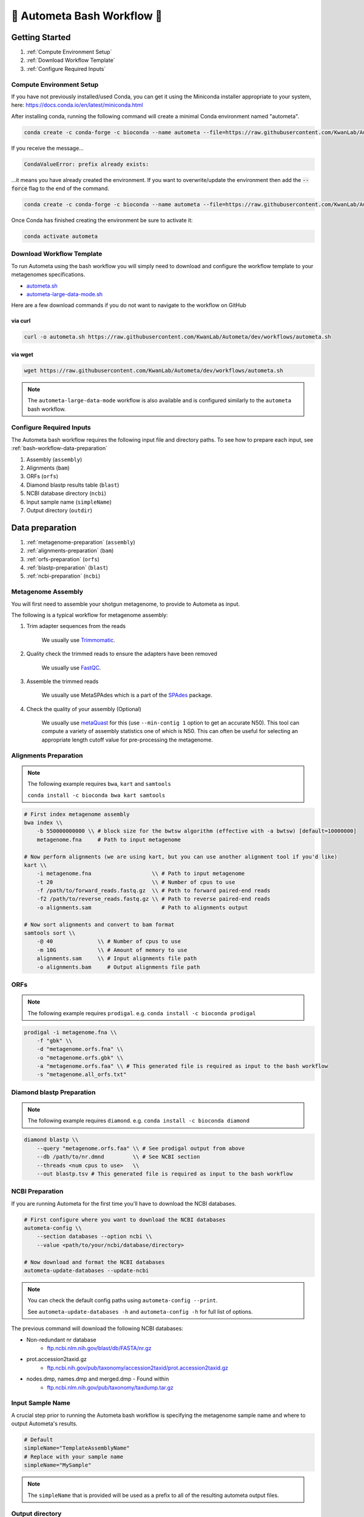 .. _autometa-bash-workflow:

============================
🐚 Autometa Bash Workflow 🐚
============================

Getting Started
###############

#. :ref:`Compute Environment Setup`
#. :ref:`Download Workflow Template`
#. :ref:`Configure Required Inputs`

Compute Environment Setup
*************************

If you have not previously installed/used Conda, you can get it using the
Miniconda installer appropriate to your system, here: `<https://docs.conda.io/en/latest/miniconda.html>`_

After installing conda, running the following command will create a minimal Conda environment named "autometa".

.. code-block:: bash

    conda create -c conda-forge -c bioconda --name autometa --file=https://raw.githubusercontent.com/KwanLab/Autometa/dev/requirements.txt

If you receive the message...

.. code-block:: bash

    CondaValueError: prefix already exists:

...it means you have already created the environment. If you want to overwrite/update
the environment then add the :code:`--force` flag to the end of the command.

.. code-block:: bash

    conda create -c conda-forge -c bioconda --name autometa --file=https://raw.githubusercontent.com/KwanLab/Autometa/dev/requirements.txt --force

Once Conda has finished creating the environment be sure to activate it:

.. code-block:: bash

    conda activate autometa

Download Workflow Template
**************************

To run Autometa using the bash workflow you will simply need to download and configure the workflow template to your
metagenomes specifications.

* `autometa.sh <https://github.com/KwanLab/Autometa/blob/dev/workflows/autometa.sh>`_
* `autometa-large-data-mode.sh <https://github.com/KwanLab/Autometa/blob/dev/workflows/autometa-large-data-mode.sh>`_

Here are a few download commands if you do not want to navigate to the workflow on GitHub

via curl
--------

.. code-block:: bash

    curl -o autometa.sh https://raw.githubusercontent.com/KwanLab/Autometa/dev/workflows/autometa.sh

via wget
--------

.. code-block:: bash

    wget https://raw.githubusercontent.com/KwanLab/Autometa/dev/workflows/autometa.sh

.. note::

    The ``autometa-large-data-mode`` workflow is also available and is configured similarly to the ``autometa`` bash workflow.

Configure Required Inputs
*************************

The Autometa bash workflow requires the following input file and directory paths. To see how to prepare each input, see :ref:`bash-workflow-data-preparation`

#. Assembly (``assembly``)
#. Alignments (``bam``)
#. ORFs (``orfs``)
#. Diamond blastp results table (``blast``)
#. NCBI database directory (``ncbi``)
#. Input sample name (``simpleName``)
#. Output directory (``outdir``)

.. _bash-workflow-data-preparation:

Data preparation
################

#. :ref:`metagenome-preparation` (``assembly``)
#. :ref:`alignments-preparation` (``bam``)
#. :ref:`orfs-preparation` (``orfs``)
#. :ref:`blastp-preparation` (``blast``)
#. :ref:`ncbi-preparation` (``ncbi``)

.. _metagenome-preparation:

Metagenome Assembly
*******************

You will first need to assemble your shotgun metagenome, to provide to Autometa as input.

The following is a typical workflow for metagenome assembly:

#. Trim adapter sequences from the reads

    We usually use Trimmomatic_.

#. Quality check the trimmed reads to ensure the adapters have been removed

    We usually use FastQC_.

#. Assemble the trimmed reads

    We usually use MetaSPAdes which is a part of the SPAdes_ package.

#. Check the quality of your assembly (Optional)

    We usually use metaQuast_ for this (use ``--min-contig 1`` option to get an accurate N50).
    This tool can compute a variety of assembly statistics one of which is N50.
    This can often be useful for selecting an appropriate length cutoff value for pre-processing the metagenome.

.. _alignments-preparation:

Alignments Preparation
**********************

.. note::
    The following example requires ``bwa``, ``kart`` and ``samtools``

    ``conda install -c bioconda bwa kart samtools``

.. code-block:: bash

    # First index metagenome assembly
    bwa index \\
        -b 550000000000 \\ # block size for the bwtsw algorithm (effective with -a bwtsw) [default=10000000]
        metagenome.fna     # Path to input metagenome

    # Now perform alignments (we are using kart, but you can use another alignment tool if you'd like)
    kart \\
        -i metagenome.fna                   \\ # Path to input metagenome
        -t 20                               \\ # Number of cpus to use
        -f /path/to/forward_reads.fastq.gz  \\ # Path to forward paired-end reads
        -f2 /path/to/reverse_reads.fastq.gz \\ # Path to reverse paired-end reads
        -o alignments.sam                      # Path to alignments output

    # Now sort alignments and convert to bam format
    samtools sort \\
        -@ 40              \\ # Number of cpus to use
        -m 10G             \\ # Amount of memory to use
        alignments.sam     \\ # Input alignments file path
        -o alignments.bam     # Output alignments file path

.. _orfs-preparation:

ORFs
****

.. note::
    The following example requires ``prodigal``. e.g. ``conda install -c bioconda prodigal``

.. code-block:: bash

    prodigal -i metagenome.fna \\
        -f "gbk" \\
        -d "metagenome.orfs.fna" \\
        -o "metagenome.orfs.gbk" \\
        -a "metagenome.orfs.faa" \\ # This generated file is required as input to the bash workflow
        -s "metagenome.all_orfs.txt"

.. _blastp-preparation:

Diamond blastp Preparation
**************************

.. note::
    The following example requires ``diamond``. e.g. ``conda install -c bioconda diamond``

.. code-block:: bash

    diamond blastp \\
        --query "metagenome.orfs.faa" \\ # See prodigal output from above
        --db /path/to/nr.dmnd         \\ # See NCBI section
        --threads <num cpus to use>   \\
        --out blastp.tsv # This generated file is required as input to the bash workflow

.. _ncbi-preparation:

NCBI Preparation
****************

If you are running Autometa for the first time you'll have to download the NCBI databases.

.. code-block:: bash

    # First configure where you want to download the NCBI databases
    autometa-config \\
        --section databases --option ncbi \\
        --value <path/to/your/ncbi/database/directory>

    # Now download and format the NCBI databases
    autometa-update-databases --update-ncbi

.. note::
    You can check the default config paths using ``autometa-config --print``.

    See ``autometa-update-databases -h`` and ``autometa-config -h`` for full list of options.

The previous command will download the following NCBI databases:

- Non-redundant nr database
    - `ftp.ncbi.nlm.nih.gov/blast/db/FASTA/nr.gz <https://ftp.ncbi.nlm.nih.gov/blast/db/FASTA/nr.gz>`_
- prot.accession2taxid.gz
    - `ftp.ncbi.nih.gov/pub/taxonomy/accession2taxid/prot.accession2taxid.gz <https://ftp.ncbi.nih.gov/pub/taxonomy/accession2taxid/prot.accession2taxid.gz>`_
- nodes.dmp, names.dmp and merged.dmp - Found within
    - `ftp.ncbi.nlm.nih.gov/pub/taxonomy/taxdump.tar.gz <ftp.ncbi.nlm.nih.gov/pub/taxonomy/taxdump.tar.gz>`_

Input Sample Name
*****************

A crucial step prior to running the Autometa bash workflow is specifying the metagenome sample name and where to output
Autometa's results.

.. code-block:: bash

    # Default
    simpleName="TemplateAssemblyName"
    # Replace with your sample name
    simpleName="MySample"

.. note::

    The ``simpleName`` that is provided will be used as a prefix to all of the resulting autometa output files.

Output directory
****************

Immediately following the ``simpleName`` parameter, you will need to specify where to write all results.

.. code-block:: bash

    # Default
    outdir="AutometaOutdir"
    # Replace with your output directory...
    outdir="MySampleAutometaResults"

Running the pipeline
####################

After you are finished configuring/double-checking your parameter settings..

You may run the pipeline via bash:

.. code-block:: bash

    bash autometa.sh

or submit the pipeline into a queue:

For example, with slurm:

.. code-block:: bash

    sbatch autometa.sh

.. caution::

    Make sure your conda autometa environment is activated or the autometa entrypoints will not be available.

Additional parameters
#####################

You can also adjust other pipeline parameters that ultimately control how binning is performed.
These are located at the top of the workflow just under the required inputs.

``length_cutoff`` : Smallest contig you want binned (default is 3000bp)

``kmer_size`` : kmer size to use

``norm_method`` : Which kmer frequency normalization method to use. See
:ref:`advanced-usage-kmers` section for details

``pca_dimensions`` : Number of dimensions of which to reduce the initial k-mer frequencies
matrix (default is ``50``). See :ref:`advanced-usage-kmers` section for details

``embed_method`` :  Choices are ``sksne``, ``bhsne``, ``umap``, ``densmap``, ``trimap``
(default is ``bhsne``) See :ref:`advanced-usage-kmers` section for details

``embed_dimensions`` : Final dimensions of the kmer frequencies matrix (default is ``2``).
See :ref:`advanced-usage-kmers` section for details

``cluster_method`` : Cluster contigs using which clustering method. Choices are "dbscan" and "hdbscan"
(default is "dbscan"). See :ref:`advanced-usage-binning` section for details

``binning_starting_rank`` : Which taxonomic rank to start the binning from. Choices are ``superkingdom``, ``phylum``,
``class``, ``order``, ``family``, ``genus``, ``species`` (default is ``superkingdom``). See :ref:`advanced-usage-binning` section for details

``classification_method`` : Which clustering method to use for unclustered recruitment step.
Choices are ``decision_tree`` and ``random_forest`` (default is ``decision_tree``). See :ref:`advanced-usage-unclustered-recruitment` section for details

``completeness`` :  Minimum completeness needed to keep a cluster (default is at least 20% complete, e.g. ``20``).
See :ref:`advanced-usage-binning` section for details

``purity`` : Minimum purity needed to keep a cluster (default is at least 95% pure, e.g. ``95``).
See :ref:`advanced-usage-binning` section for details

``cov_stddev_limit`` : Which clusters to keep depending on the coverage std.dev (default is 25%, e.g. ``25``).
See :ref:`advanced-usage-binning` section for details

``gc_stddev_limit`` : Which clusters to keep depending on the GC% std.dev (default is 5%, e.g. ``5``).
See :ref:`advanced-usage-binning` section for details

.. note::

    If you are configuring an autometa job using the ``autometa-large-data-mode.sh`` template,
    there will be an additional parameter called, ``max_partition_size`` (default=10,000). This is the maximum size
    partition the Autometa clustering algorithm will consider. Any taxon partitions larger than this setting
    will be skipped.

.. _SPAdes: http://cab.spbu.ru/software/spades/
.. _Trimmomatic: http://www.usadellab.org/cms/?page=trimmomatic
.. _FastQC: https://www.bioinformatics.babraham.ac.uk/projects/fastqc/
.. _metaQuast: http://quast.sourceforge.net/metaquast
